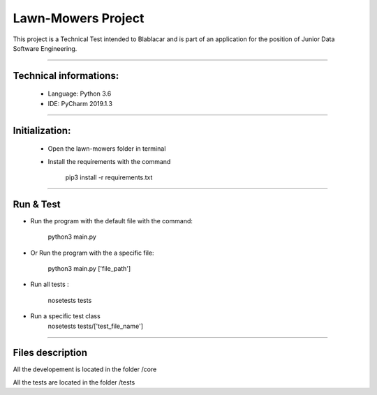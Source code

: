 ********************
Lawn-Mowers Project
********************

This project is a Technical Test intended to Blablacar and is part of an application for the position of Junior Data Software Engineering.

---------------

Technical informations:
########################
    - Language: Python 3.6

    - IDE: PyCharm 2019.1.3



---------------




Initialization:
################
    - Open the lawn-mowers folder in terminal
    - Install the requirements with the command

        pip3 install -r requirements.txt


---------------

Run & Test
#################




-  Run the program with the default file with the command:

        python3   main.py

- Or Run the program with the a specific file:

        python3  main.py      ['file_path']

- Run all tests :

    nosetests tests

- Run a specific test class
    nosetests tests/['test_file_name']


---------------

Files description
#################


All the developement is located in the folder /core

All the tests are located in the folder /tests
